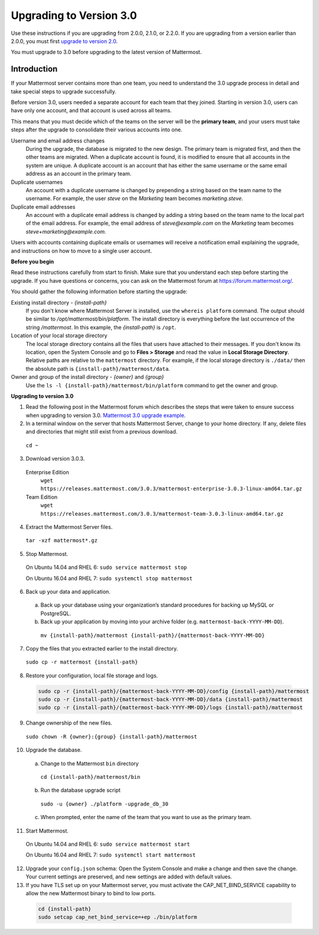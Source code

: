 Upgrading to Version 3.0
========================

Use these instructions if you are upgrading from 2.0.0, 2.1.0, or 2.2.0. If you are upgrading from a version earlier than 2.0.0, you must first `upgrade to version 2.0 <../administration/upgrading-to-2.0.html>`__.

You must upgrade to 3.0 before upgrading to the latest version of Mattermost.

Introduction
------------

If your Mattermost server contains more than one team, you need to understand the 3.0 upgrade process in detail and take special steps to upgrade successfully.

Before version 3.0, users needed a separate account for each team that they joined. Starting in version 3.0, users can have only one account, and that account is used across all teams.

This means that you must decide which of the teams on the server will be the **primary team**, and your users must take steps after the upgrade to consolidate their various accounts into one.

Username and email address changes
  During the upgrade, the database is migrated to the new design. The primary team is migrated first, and then the other teams are migrated. When a duplicate account is found, it is modified to ensure that all accounts in the system are unique. A duplicate account is an account that has either the same username or the same email address as an account in the primary team.

Duplicate usernames
  An account with a duplicate username is changed by prepending a string based on the team name to the username. For example, the user *steve* on the *Marketing* team becomes *marketing.steve*.

Duplicate email addresses
  An account with a duplicate email address is changed by adding a string based on the team name to the local part of the email address. For example, the email address of *steve@example.com* on the *Marketing* team becomes *steve+marketing@example.com*.

Users with accounts containing duplicate emails or usernames will receive a notification email explaining the upgrade, and instructions on how to move to a single user account.

**Before you begin**

Read these instructions carefully from start to finish. Make sure that you understand each step before starting the upgrade. If you have questions or concerns, you can ask on the Mattermost forum at https://forum.mattermost.org/.

You should gather the following information before starting the upgrade:

Existing install directory - *{install-path}*
  If you don't know where Mattermost Server is installed, use the ``whereis platform`` command. The output should be similar to */opt/mattermost/bin/platform*. The install directory is everything before the last occurrence of the string */mattermost*. In this example, the *{install-path}* is ``/opt``.
Location of your local storage directory
  The local storage directory contains all the files that users have attached to their messages. If you don't know its location, open the System Console and go to **Files > Storage** and read the value in **Local Storage Directory**. Relative paths are relative to the ``mattermost`` directory. For example, if the local storage directory is ``./data/`` then the absolute path is ``{install-path}/mattermost/data``.
Owner and group of the install directory - *{owner}* and *{group}*
  Use the ``ls -l {install-path}/mattermost/bin/platform`` command to get the owner and group.

**Upgrading to version 3.0**

1. Read the following post in the Mattermost forum which describes the steps that were taken to ensure success when upgrading to version 3.0. `Mattermost 3.0 upgrade example <https://forum.mattermost.org/t/mattermost-3-0-upgrade-example/1541>`__.

2. In a terminal window on the server that hosts Mattermost Server, change to your home directory. If any, delete files and directories that might still exist from a previous download.

  ``cd ~``

3. Download version 3.0.3.

  Enterprise Edition
    ``wget https://releases.mattermost.com/3.0.3/mattermost-enterprise-3.0.3-linux-amd64.tar.gz``
  Team Edition
    ``wget https://releases.mattermost.com/3.0.3/mattermost-team-3.0.3-linux-amd64.tar.gz``

4. Extract the Mattermost Server files.

  ``tar -xzf mattermost*.gz``

5. Stop Mattermost.

  On Ubuntu 14.04 and RHEL 6: ``sudo service mattermost stop``

  On Ubuntu 16.04 and RHEL 7: ``sudo systemctl stop mattermost``

6. Back up your data and application.
  a. Back up your database using your organization’s standard procedures for backing up MySQL or PostgreSQL.
  b. Back up your application by moving into your archive folder (e.g. ``mattermost-back-YYYY-MM-DD``).

    ``mv {install-path}/mattermost {install-path}/{mattermost-back-YYYY-MM-DD}``

7. Copy the files that you extracted earlier to the install directory.

  ``sudo cp -r mattermost {install-path}``

8. Restore your configuration, local file storage and logs.

  .. code-block:: text

    sudo cp -r {install-path}/{mattermost-back-YYYY-MM-DD}/config {install-path}/mattermost
    sudo cp -r {install-path}/{mattermost-back-YYYY-MM-DD}/data {install-path}/mattermost
    sudo cp -r {install-path}/{mattermost-back-YYYY-MM-DD}/logs {install-path}/mattermost

9. Change ownership of the new files.

  ``sudo chown -R {owner}:{group} {install-path}/mattermost``

10. Upgrade the database.
  a. Change to the Mattermost ``bin`` directory

    ``cd {install-path}/mattermost/bin``

  b. Run the database upgrade script

    ``sudo -u {owner} ./platform -upgrade_db_30``

  c. When prompted, enter the name of the team that you want to use as the primary team.

11. Start Mattermost.

  On Ubuntu 14.04 and RHEL 6: ``sudo service mattermost start``

  On Ubuntu 16.04 and RHEL 7: ``sudo systemctl start mattermost``

12. Upgrade your ``config.json`` schema: Open the System Console and make a change and then save the change. Your current settings are preserved, and new settings are added with default values.

13. If you have TLS set up on your Mattermost server, you must activate the CAP_NET_BIND_SERVICE capability to allow the new Mattermost binary to bind to low ports.

  .. code-block:: text

    cd {install-path}
    sudo setcap cap_net_bind_service=+ep ./bin/platform
